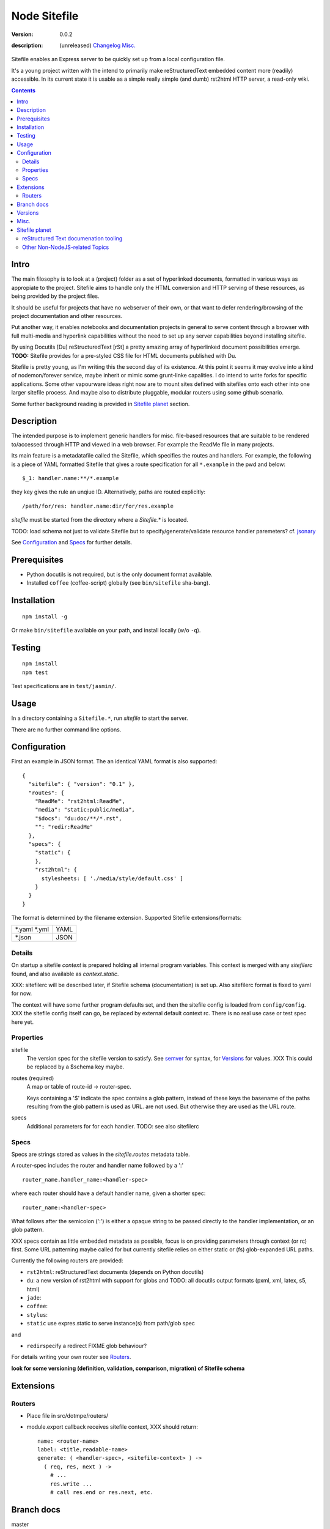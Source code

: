 Node Sitefile
=============
:version: 0.0.2
:description: (unreleased) Changelog_ `Misc.`_

  .. image:: https://badge.fury.io/js/node-sitefile.png
     :target: http://badge.fury.io/js/node-sitefile
     :alt: NPM
  .. image:: https://gemnasium.com/dotmpe/node-sitefile.png
     :target: https://gemnasium.com/dotmpe/node-sitefile
     :alt: Dependencies
  .. image:: https://secure.travis-ci.org/dotmpe/node-sitefile.png
     :target: https://travis-ci.org/dotmpe/node-sitefile
     :alt: Build

Sitefile enables an Express server to be quickly set up from a local configuration file.

It's a young project written with the intend to primarily make reStructuredText
embedded content more (readily) accessible. In its current state it is usable 
as a simple really simple (and dumb) rst2html HTTP server, a read-only wiki.

.. contents:: 


.. role:: todo(strong)

Intro
-----
The main filosophy is to look at a (project) folder as a set of hyperlinked documents,
formatted in various ways as appropiate to the project. Sitefile aims to handle
only the HTML conversion and HTTP serving of these resources, as being provided 
by the project files.

It should be useful for projects that have no webserver of their own, or that
want to defer rendering/browsing of the project documentation and other resources.

Put another way, it enables notebooks and documentation projects in general to 
serve content through a browser with full multi-media and hyperlink capabilities 
without the need to set up any server capabilities beyond installing sitefile.

By using Docutils [Du] reStructuredText [rSt] a pretty amazing array of hyperlinked
document possibilities emerge. :todo:`TODO:` Sitefile provides for a pre-styled CSS file
for HTML documents published with Du. 

Sitefile is pretty young, as I'm writing this the second day of its existence.
At this point it seems it may evolve into a kind of nodemon/forever service,
maybe inherit or mimic some grunt-linke capalities. I do intend to write forks
for specific applications. Some other vapourware ideas right now are to mount sites
defined with sitefiles onto each other into one larger sitefile process. And
maybe also to distribute pluggable, modular routers using some github scenario.

Some further background reading is provided in `Sitefile planet`_ section.


Description
------------
The intended purpose is to implement generic handlers for misc. file-based
resources that are suitable to be rendered to/accessed through HTTP and viewed 
in a web browser. For example the ReadMe file in many projects.

Its main feature is a metadatafile called the Sitefile, which specifies the
routes and handlers. For example, the following is a piece of YAML formatted
Sitefile that gives a route specification for all ``*.example`` in the pwd and
below::

  $_1: handler.name:**/*.example

they key gives the rule an unqiue ID. Alternatively, paths are routed
explicitly::

  /path/for/res: handler.name:dir/for/res.example


`sitefile` must be started from the directory where a `Sitefile.*` is located.

TODO: load schema not just to validate Sitefile but to specify/generate/validate
resource handler paremeters? cf. jsonary_

See Configuration_ and Specs_ for further details.


Prerequisites
-------------
- Python docutils is not required, but is the only document format available.
- Installed ``coffee`` (coffee-script) globally (see ``bin/sitefile`` sha-bang).


Installation
------------
::

  npm install -g

Or make ``bin/sitefile`` available on your path, and install locally (w/o ``-q``).


Testing
-------
::

  npm install
  npm test

Test specifications are in ``test/jasmin/``.


Usage
------
In a directory containing a ``Sitefile.*``, run `sitefile` to start the server.

There are no further command line options.


Configuration
--------------
First an example in JSON format. The an identical YAML format is also
supported::

  { 
    "sitefile": { "version": "0.1" },
    "routes": {
      "ReadMe": "rst2html:ReadMe",
      "media": "static:public/media",
      "$docs": "du:doc/**/*.rst",
      "": "redir:ReadMe"
    },
    "specs": {
      "static": {
      },
      "rst2html": {
        stylesheets: [ './media/style/default.css' ]
      }
    }
  }

The format is determined by the filename extension.
Supported Sitefile extensions/formats:

================ =======
\*.yaml \*.yml   YAML
\*.json          JSON
================ =======

Details
'''''''''
On startup a sitefile `context` is prepared holding all internal program
variables. This context is merged with any `sitefilerc` found,
and also available as `context.static`.

XXX: sitefilerc will be described later, if Sitefile schema (documentation) is set up.
Also sitefilerc format is fixed to yaml for now.

The context will have some further program defaults set, and 
then the sitefile config is loaded from ``config/config``. 
XXX the sitefile config itself can go, be replaced by external
default context rc. There is no real use case or test spec here yet.



Properties
'''''''''''

sitefile
  The version spec for the sitefile version to satisfy. See semver_ for syntax,
  for Versions_ for values. XXX This could be replaced by a $schema key maybe.

routes (required)
  A map or table of route-id -> router-spec.

  Keys containing a '$' indicate the spec contains a glob pattern,
  instead of these keys the basename of the paths resulting from the 
  glob pattern is used as URL. 
  are not used.
  But otherwise they are used as the URL route.

specs
  Additional parameters for for each handler.
  TODO: see also sitefilerc


Specs
'''''
Specs are strings stored as values in the `sitefile.routes` metadata table.

A router-spec includes the router and handler name followed by a ':' ::

  router_name.handler_name:<handler-spec>

where each router should have a default handler name, given a shorter spec::

  router_name:<handler-spec>

What follows after the semicolon (':') is either a opaque string to be passed 
directly to the handler implementation, or an glob pattern.

XXX specs contain as little embedded metadata as possible, focus is on
providing parameters through context (or rc) first. Some URL patterning maybe
called for but currently sitefile relies on either static or (fs) glob-expanded URL
paths.

Currently the following routers are provided:

- ``rst2html``: reStructuredText documents (depends on Python docutils)
- ``du``: a new version of rst2html with support for globs and
  TODO: all docutils output formats (pxml, xml, latex, s5, html)
- ``jade``: 
- ``coffee``: 
- ``stylus``: 
- ``static`` use expres.static to serve instance(s) from path/glob spec

and 

- ``redir``\ specify a redirect FIXME glob behaviour?

For details writing your own router see Routers_.

 
:todo:`look for some versioning (definition, validation, comparison, migration) of Sitefile schema`


Extensions
-----------

Routers
''''''''
- Place file in src/dotmpe/routers/
- module.export callback receives sitefile context, XXX should return::

    name: <router-name>
    label: <title,readable-name>
    generate: ( <handler-spec>, <sitefile-context> ) ->
      ( req, res, next ) ->
        # ...
        res.write ...
        # call res.end or res.next, etc.


Branch docs
------------
master
  - Basic functionality; rst2html, docutils.

  f_odata
    - Exploring odata for server-side API for richer document/clients.
      Would need something Express compatible.

  f_client
    - Adding bower. Need to look at polymer again. And LESS/SASS et al.


Versions
--------
See changelog_.


Misc.
------
See ToDo_ document.

- :todo:`maybe implement simple TODO app as a feature branch somday`
- :todo:`travis-ci.org can do build testing`
- https://codeclimate.com/ "Automated code review for Ruby, JS, and PHP."
- :todo:`add express functions:`
    | "connect-flash": "latest",
    | "method-override": "^2.3.2",
    | "node-uuid": "^1.4.3",
    | "notifier": "latest"

- :todo:`TODO add YAML, JSON validators. jsonary perhaps.`


Sitefile planet
---------------
A section looking at alternatives or comparable projects from the Node.JS sphere.

.. I don't know about many Node.JS frameworks. Express obviously, but only
   heard a bit of Grunt and Yeoman. 

   I'm biased to reStructuredText since that's been my note format for over 10
   years, and have not really found anyting as expressive. 


`harp <http://harpjs.com>`_
  enables filesystem-based content for websites too, but does so in a
  project-generator type of fashion.

  Sitefile is unobtrusive, except for some configuration file.
  Also sitefile does not focus on providing an development platform,
  harp is far more extended. some concepts such as asset management (styles,
  images) are interesting.

`Meteor <https://www.meteor.com/>`_
  Like harp, Meteor is an development platform.
  Meteor especially promotes its generator/deploy mechanism.
  More than I've seen with harp though, Meteor provides for an re-integration of
  the client and backend sides, presumably using web sockets. 
  (Meteor renders client side, presumably using some web-sockets based RPC. 
  It needs add. components to render server-side for non-JS clients)

  There is no discussion on the deployment systems, and I presume this makes the
  only valid target servers meteor enabled servers. It would be great is the
  server for the integrated backend/frontend environment was portable or
  cross-compilable. See also HaXe_.

`Docutils reStructuredText <http://docutils.sourceforge.net/rst.html>`_
  It does not appear that rSt is that popular with the Node.JS crowd. 
  Even with Sphynx and the like it looks like it has not gained much traction beyond Python.

  One popular? node module is actually to `convert rst to markdown <https://nodejsmodules.org/pkg/rst2mdown>`_.

`Node.JS`
  It's so simple to aggregate rich apps with Node.JS and NPM that Sitefile unless it grows is not so much needed. 
  Even without Express and standard libraries only: https://gist.github.com/ryanflorence/701407
  And just for static files: http://www.sitepoint.com/serving-static-files-with-node-js/

  It is the richness of the finally presented document that Sitefile aims for and Node.JS and later Bower may provide.
  Mentioning bower, and about further client scripting: that extends beyond the scope
  for this project right now. See [1]_.

`node-static <http://harpjs.com>`_
  Makes easy streaming of files. Would be nice to integrate with for media centers
  with Sitefile HTML UI?

`Jingo <https://github.com/claudioc/jingo>`_
  Something to look at. Given its GIT based store and Wiki formatting this may provide for another
  interesting file-based content router.

`wiki-server <https://www.npmjs.com/package/wiki-server>`_
  "A Federated Wiki Server"


reStructured Text documenation tooling
''''''''''''''''''''''''''''''''''''''

`Sphynx <http://sphinx-doc.org/>`_
  Python documentation generator based on Du (ie. rSt to HTML, LaTex, etc.)

  Provides some additional reStructuredText directives, uses its own
  publisher chain.

`Nabu <https://bitbucket.org/blais/nabu>`_
  Document publishing using text files.

  Provides an extractor framework for regular Du transforms to turn into data
  extractors.
  Extractors are paired with storage instances, of which Nabu provides some SQL
  compatible baseclasses.
  Indexed external metadata can then by used by other systems, such as a blog
  publisher.

  Potentially, Du transforms can rewrite documents and ie. enrich references and
  various sorts of embedded metadata. 
  For a complete setup, this would require a reStructuredText (re)writer however. [#]_

`pandoc <http://johnmacfarlane.net/pandoc/>`_
  A pretty heroic "swiss-army knive" doc-conv effort in Haskell.

  It is not completely compatible with Python Docutils rSt, but does an pretty
  amazing job on converting rSt and a few dozen other formats with each other.
  Worth a mention, without it being used by sitefile (yet).

.. if they ever are usable here perhaps mention Blue-Lines, or Scrow.


Other Non-NodeJS-related Topics
'''''''''''''''''''''''''''''''''

`Markdown <http://daringfireball.net/projects/markdown/>`_
  Markdown is less well defined and in general far less capable than reStructuredText,
  but very suited for simple marked up text to HTML conversions.

  Its simplicity is only one likely cause that it is far more popular across various web-related projects.
  Commercial suites from Atlassian elaborate on a similar plain text editor formats.

`TiddlyWiki <http://tiddlywiki.com>`_
  "a non-linear personal web notebook"

  Not opened in years and never really used it, but the concept is really nice.
  May already provide some Node.JS integration.

`Jekyll <https://github.com/jekyll/jekyll>`_
  "Jekyll is a blog-aware, static site generator in Ruby"

  :via: GitHub Pages - `Using Jekyll with Pages <https://help.github.com/articles/using-jekyll-with-pages/>`_

`HaXe <http://haxe.org>`_
  Has nothing to do with publishing, but looking at deployment options it has some
  interesting feats to mention in addition to Harp, Meteor and Jekyll. 

  HaXe is an ECMA-script language with compilers for a number of other
  high-level languages, including PHP and JS. It also provides for 
  RPC setups for use on clients, and an ORM system.
  Its API is nearly cross-platform. Making it very interesting to use it for
  writing not only clients, but also servers that support a certain publishing
  stack.



----

.. [#] `nodejs-socketio-seed <http://github.com/dotmpe/nodejs-express-socketio-seed>`_
.. [#] `docutils-ext <https://github.com/dotmpe/docutils-ext>`_
.. [#] I know of two reStructuredText (re)writers, not considering pandoc or
    XSLT approaches. But actual Du writer component implementations. Both are not
    quite there yet. One is found in the Du Subversion rst lossless writer branch, the
    other by yours truly is in [2]_.

.. _jsonary: http://jsonary.com/
.. _semver: https://github.com/npm/node-semver
.. _changelog: ./Changelog.rst
.. _ToDo: ./TODO.md

